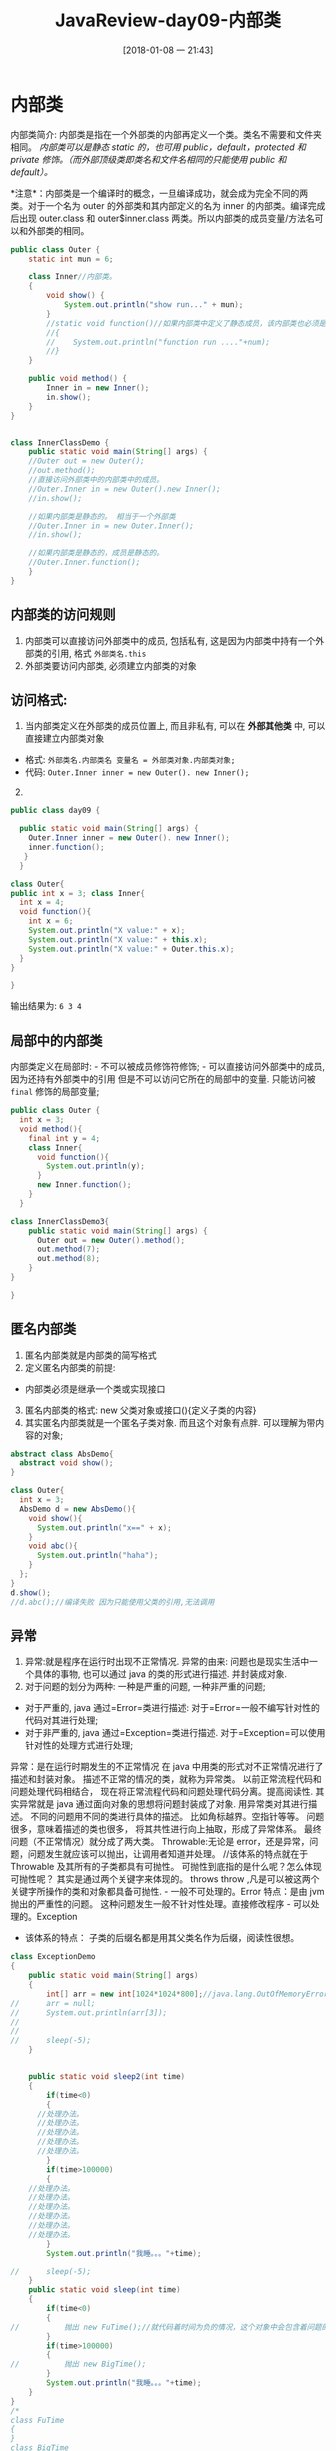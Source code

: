 #+OPTIONS: author:nil ^:{}
#+HUGO_BASE_DIR: ~/waver/github/blog
#+HUGO_SECTION: post/2017
#+HUGO_CUSTOM_FRONT_MATTER: :toc true
#+HUGO_AUTO_SET_LASTMOD: t
#+HUGO_DRAFT: false
#+DATE: [2018-01-08 一 21:43]
#+TITLE: JavaReview-day09-内部类
#+HUGO_TAGS: Java
#+HUGO_CATEGORIES: Java


* 内部类
  :PROPERTIES:
  :CUSTOM_ID: 内部类
  :END:
内部类简介:
内部类是指在一个外部类的内部再定义一个类。类名不需要和文件夹相同。
/内部类可以是静态 static 的，也可用 public，default，protected 和 private 修饰。（而外部顶级类即类名和文件名相同的只能使用 public 和 default）。/

*注意*：内部类是一个编译时的概念，一旦编译成功，就会成为完全不同的两类。对于一个名为 outer 的外部类和其内部定义的名为 inner 的内部类。编译完成后出现 outer.class 和 outer$inner.class 两类。所以内部类的成员变量/方法名可以和外部类的相同。

#+begin_src java
public class Outer {
    static int mun = 6;

    class Inner//内部类。
    {
        void show() {
            System.out.println("show run..." + mun);
        }
        //static void function()//如果内部类中定义了静态成员，该内部类也必须是静态的。
        //{
        //    System.out.println("function run ...."+num);
        //}
    }

    public void method() {
        Inner in = new Inner();
        in.show();
    }
}


class InnerClassDemo {
    public static void main(String[] args) {
    //Outer out = new Outer();
    //out.method();
    //直接访问外部类中的内部类中的成员。
    //Outer.Inner in = new Outer().new Inner();
    //in.show();

    //如果内部类是静态的。 相当于一个外部类
    //Outer.Inner in = new Outer.Inner();
    //in.show();

    //如果内部类是静态的，成员是静态的。
    //Outer.Inner.function();
    }
}
#+end_src

** 内部类的访问规则
   :PROPERTIES:
   :CUSTOM_ID: 内部类的访问规则
   :END:
1. 内部类可以直接访问外部类中的成员, 包括私有,
   这是因为内部类中持有一个外部类的引用, 格式 =外部类名.this=
2. 外部类要访问内部类, 必须建立内部类的对象

** 访问格式:
   :PROPERTIES:
   :CUSTOM_ID: 访问格式
   :END:
1. 当内部类定义在外部类的成员位置上, 而且非私有, 可以在 *外部其他类* 中,
   可以直接建立内部类对象

- 格式: =外部类名.内部类名 变量名 = 外部类对象.内部类对象;=
- 代码: =Outer.Inner inner = new Outer(). new Inner();=

2. [@2] 

#+begin_src java
public class day09 {

  public static void main(String[] args) {
    Outer.Inner inner = new Outer(). new Inner();
    inner.function();
   }
  }

class Outer{
public int x = 3; class Inner{
  int x = 4;
  void function(){
    int x = 6;
    System.out.println("X value:" + x);
    System.out.println("X value:" + this.x);
    System.out.println("X value:" + Outer.this.x);
  }
}

}
#+end_src

输出结果为: =6 3 4=

** 局部中的内部类
   :PROPERTIES:
   :CUSTOM_ID: 局部中的内部类
   :END:
内部类定义在局部时: - 不可以被成员修饰符修饰; -
可以直接访问外部类中的成员, 因为还持有外部类中的引用
但是不可以访问它所在的局部中的变量. 只能访问被 =final= 修饰的局部变量;

#+begin_src java
public class Outer {
  int x = 3;
  void method(){
    final int y = 4;
    class Inner{
      void function(){
        System.out.println(y);
      }
      new Inner.function();
    }
  }

class InnerClassDemo3{
    public static void main(String[] args) {
      Outer out = new Outer().method();
      out.method(7);
      out.method(8);
    }
}

}
#+end_src

** 匿名内部类
   :PROPERTIES:
   :CUSTOM_ID: 匿名内部类
   :END:
1. 匿名内部类就是内部类的简写格式
2. 定义匿名内部类的前提:

- 内部类必须是继承一个类或实现接口

3. [@3] 匿名内部类的格式: new 父类对象或接口(){定义子类的内容}
4. 其实匿名内部类就是一个匿名子类对象. 而且这个对象有点胖.
   可以理解为带内容的对象;

#+begin_src java
abstract class AbsDemo{
  abstract void show();
}

class Outer{
  int x = 3;
  AbsDemo d = new AbsDemo(){
    void show(){
      System.out.println("x==" + x);
    }
    void abc(){
      System.out.println("haha");
    }
  };
}
d.show();
//d.abc();//编译失败 因为只能使用父类的引用,无法调用
#+end_src

** 异常
   :PROPERTIES:
   :CUSTOM_ID: 异常
   :END:
1. 异常:就是程序在运行时出现不正常情况. 异常的由来:
   问题也是现实生活中一个具体的事物, 也可以通过 java 的类的形式进行描述.
   并封装成对象.
2. 对于问题的划分为两种: 一种是严重的问题, 一种非严重的问题;

- 对于严重的, java 通过=Error=类进行描述:
  对于=Error=一般不编写针对性的代码对其进行处理;
- 对于非严重的, java 通过=Exception=类进行描述.
  对于=Exception=可以使用针对性的处理方式进行处理;

异常：是在运行时期发生的不正常情况
在 java 中用类的形式对不正常情况进行了描述和封装对象。
描述不正常的情况的类，就称为异常类。
以前正常流程代码和问题处理代码相结合，
现在将正常流程代码和问题处理代码分离。提高阅读性.
其实异常就是 java 通过面向对象的思想将问题封装成了对象.
用异常类对其进行描述。 不同的问题用不同的类进行具体的描述。
比如角标越界。空指针等等。 问题很多，意味着描述的类也很多，
将其共性进行向上抽取，形成了异常体系。
最终问题（不正常情况）就分成了两大类。
Throwable:无论是 error，还是异常，问题，问题发生就应该可以抛出，让调用者知道并处理。
//该体系的特点就在于 Throwable 及其所有的子类都具有可抛性。
可抛性到底指的是什么呢？怎么体现可抛性呢？
其实是通过两个关键字来体现的。 throws throw
,凡是可以被这两个关键字所操作的类和对象都具备可抛性. -
一般不可处理的。Error 特点：是由 jvm 抛出的严重性的问题。
这种问题发生一般不针对性处理。直接修改程序 - 可以处理的。Exception

- 该体系的特点： 子类的后缀名都是用其父类名作为后缀，阅读性很想。

#+begin_src java
class ExceptionDemo
{
    public static void main(String[] args)
    {
        int[] arr = new int[1024*1024*800];//java.lang.OutOfMemoryError: Java heap space
//      arr = null;
//      System.out.println(arr[3]);
//
//
//      sleep(-5);
    }


    public static void sleep2(int time)
    {
        if(time<0)
        {
      //处理办法。
      //处理办法。
      //处理办法。
      //处理办法。
      //处理办法。
        }
        if(time>100000)
        {
    //处理办法。
    //处理办法。
    //处理办法。
    //处理办法。
    //处理办法。
    //处理办法。
        }
        System.out.println("我睡。。。"+time);

//      sleep(-5);
    }
    public static void sleep(int time)
    {
        if(time<0)
        {
//          抛出 new FuTime();//就代码着时间为负的情况，这个对象中会包含着问题的名称，信息，位置等信息。
        }
        if(time>100000)
        {
//          抛出 new BigTime();
        }
        System.out.println("我睡。。。"+time);
    }
}
/*
class FuTime
{
}
class BigTime
{
}
*/
#+end_src

*** 运行时异常
    :PROPERTIES:
    :CUSTOM_ID: 运行时异常
    :END:
对于角标是整数不存在，可以用角标越界表示，
对于负数为角标的情况，准备用负数角标异常来表示。

负数角标这种异常在 java 中并没有定义过。
那就按照 java 异常的创建思想，面向对象，将负数角标进行自定义描述。并封装成对象。

这种自定义的问题描述成为自定义异常。

注意：如果让一个类称为异常类，必须要继承异常体系，因为只有称为异常体系的子类才有资格具备可抛性。
才可以被两个关键字所操作，throws throw

*** 异常的分类：
    :PROPERTIES:
    :CUSTOM_ID: 异常的分类
    :END:
1. 编译时被检测异常:只要是 Exception 和其子类都是，除了特殊子类 RuntimeException 体系。
   这种问题一旦出现，希望在编译时就进行检测，让这种问题有对应的处理方式。
   这样的问题都可以针对性的处理。

2. 编译时不检测异常(运行时异常):就是 Exception 中的 RuntimeException 和其子类。
   这种问题的发生，无法让功能继续，运算无法进行，更多是因为调用者的原因导致的而或者引发了内部状态的改变导致的。
   那么这种问题一般不处理，直接编译通过，在运行时，让调用者调用时的程序强制停止,让调用者对代码进行修正。

所以自定义异常时，要么继承 Exception。要么继承 RuntimeException。

*** throws 和 throw 的区别。
    :PROPERTIES:
    :CUSTOM_ID: throws-和-throw-的区别
    :END:
1. throws 使用在函数上。 throw 使用在函数内。

2. throws 抛出的是异常类，可以抛出多个，用逗号隔开。
   throw 抛出的是异常对象。

   异常处理的捕捉形式： 这是可以对异常进行针对性处理的方式。

   具体格式是：

#+begin_src java
   try
   {
    //需要被检测异常的代码。
   }
   catch(异常类 变量)//该变量用于接收发生的异常对象
   {
    //处理异常的代码。
   }
   finally
   {
    //一定会被执行的代码。
     }
#+end_src

*** 异常处理的原则：
    :PROPERTIES:
    :CUSTOM_ID: 异常处理的原则
    :END:
1. 函数内容如果抛出需要检测的异常，那么函数上必须要声明。
   否则必须在函数内用 trycatch 捕捉，否则编译失败。

2. 如果调用到了声明异常的函数，要么 trycatch 要么 throws，否则编译失败。

3. 什么时候 catch，什么时候 throws 呢？ 功能内容可以解决，用 catch。
   解决不了，用 throws 告诉调用者，由调用者解决 。

4. 一个功能如果抛出了多个异常，那么调用时，必须有对应多个 catch 进行针对性的处理。
   内部又几个需要检测的异常，就抛几个异常，抛出几个，就 catch 几个。

*** 异常的注意事项
    :PROPERTIES:
    :CUSTOM_ID: 异常的注意事项
    :END:
1. 子类在覆盖父类方法时，父类的方法如果抛出了异常，
   那么子类的方法只能抛出父类的异常或者该异常的子类。

2. 如果父类抛出多个异常，那么子类只能抛出父类异常的子集。
   简单说：子类覆盖父类只能抛出父类的异常或者子类或者子集。

注意：如果父类的方法没有抛出异常，那么子类覆盖时绝对不能抛，就只能 try .

#+begin_src java
interface  Inter
{
    void function();
}

class D implements Inter
{
    public void function()//throws Exception
    {}
}

class A extends Exception
{
}

class B extends A
{
}
class C extends Exception
{
}


class Fu
{
    void show()throws A
    {}
}


class Test
{
    void method(Fu f)//Fu f  = new Zi();
    {
        try
        {
            f.show();

        }
        catch (A  a)
        {
        }
    }
}


class Zi extends Fu
{
    void show()throws C
    {

    }
}
#+end_src
